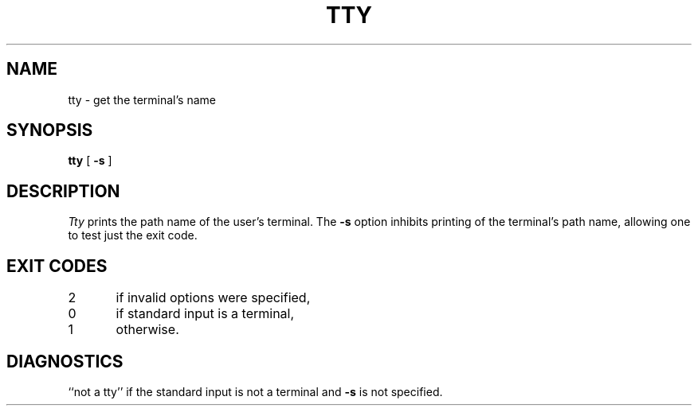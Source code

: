 '\"macro stdmacro
.TH TTY 1
.SH NAME
tty \- get the terminal's name
.SH SYNOPSIS
.B tty
'\" [
'\" .B \-l
'\" ]
[
.B \-s
]
.SH DESCRIPTION
.I Tty\^
prints the path name of the user's terminal.
.\" The
.\" .B \-l
.\" option prints the synchronous line number to which the user's terminal is
.\" connected,
.\" if it is on an active synchronous line.
The
.B \-s
option inhibits printing of the terminal's path name,
allowing one to test just the exit code.
.SH EXIT CODES
2	if invalid options were specified,
.br
0	if standard input is a terminal,
.br
1	otherwise.
.SH DIAGNOSTICS
.\" ``not on an active synchronous line'' if the standard input is not a
.\" synchronous terminal and
.\" .B \-l
.\" is specified.
.br
``not a tty'' if the standard input is not a terminal
and
.B \-s
is not specified.
.\"	@(#)tty.1	5.2 of 5/18/82
.\" $Source: /d2/3.7/src/man/u_man/man1/RCS/tty.1,v $
.\" @(#)$Revision: 1.1 $
.\" $Date: 89/03/27 16:51:00 $
